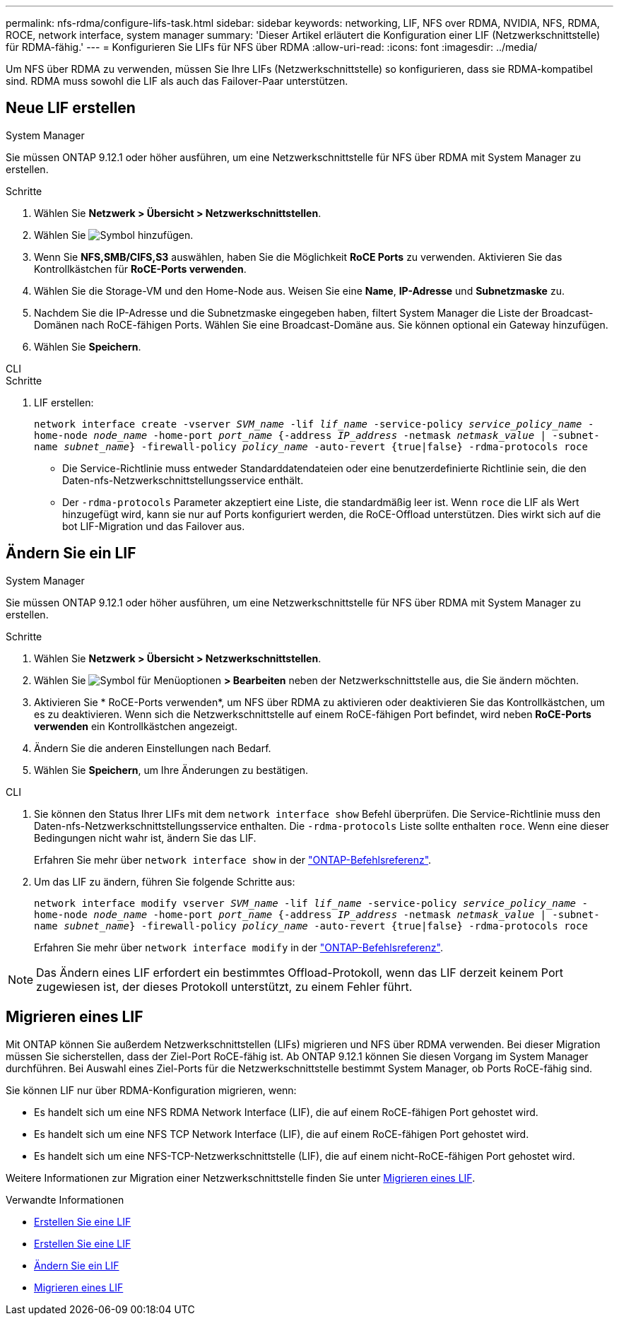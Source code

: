 ---
permalink: nfs-rdma/configure-lifs-task.html 
sidebar: sidebar 
keywords: networking, LIF, NFS over RDMA, NVIDIA, NFS, RDMA, ROCE, network interface, system manager 
summary: 'Dieser Artikel erläutert die Konfiguration einer LIF (Netzwerkschnittstelle) für RDMA-fähig.' 
---
= Konfigurieren Sie LIFs für NFS über RDMA
:allow-uri-read: 
:icons: font
:imagesdir: ../media/


[role="lead"]
Um NFS über RDMA zu verwenden, müssen Sie Ihre LIFs (Netzwerkschnittstelle) so konfigurieren, dass sie RDMA-kompatibel sind. RDMA muss sowohl die LIF als auch das Failover-Paar unterstützen.



== Neue LIF erstellen

[role="tabbed-block"]
====
.System Manager
--
Sie müssen ONTAP 9.12.1 oder höher ausführen, um eine Netzwerkschnittstelle für NFS über RDMA mit System Manager zu erstellen.

.Schritte
. Wählen Sie *Netzwerk > Übersicht > Netzwerkschnittstellen*.
. Wählen Sie image:icon_add.gif["Symbol hinzufügen"].
. Wenn Sie *NFS,SMB/CIFS,S3* auswählen, haben Sie die Möglichkeit *RoCE Ports* zu verwenden. Aktivieren Sie das Kontrollkästchen für *RoCE-Ports verwenden*.
. Wählen Sie die Storage-VM und den Home-Node aus. Weisen Sie eine **Name**, **IP-Adresse** und **Subnetzmaske** zu.
. Nachdem Sie die IP-Adresse und die Subnetzmaske eingegeben haben, filtert System Manager die Liste der Broadcast-Domänen nach RoCE-fähigen Ports. Wählen Sie eine Broadcast-Domäne aus. Sie können optional ein Gateway hinzufügen.
. Wählen Sie *Speichern*.


--
.CLI
--
.Schritte
. LIF erstellen:
+
`network interface create -vserver _SVM_name_ -lif _lif_name_ -service-policy _service_policy_name_ -home-node _node_name_ -home-port _port_name_ {-address _IP_address_ -netmask _netmask_value_ | -subnet-name _subnet_name_} -firewall-policy _policy_name_ -auto-revert {true|false} -rdma-protocols roce`

+
** Die Service-Richtlinie muss entweder Standarddatendateien oder eine benutzerdefinierte Richtlinie sein, die den Daten-nfs-Netzwerkschnittstellungsservice enthält.
** Der `-rdma-protocols` Parameter akzeptiert eine Liste, die standardmäßig leer ist. Wenn `roce` die LIF als Wert hinzugefügt wird, kann sie nur auf Ports konfiguriert werden, die RoCE-Offload unterstützen. Dies wirkt sich auf die bot LIF-Migration und das Failover aus.




--
====


== Ändern Sie ein LIF

[role="tabbed-block"]
====
.System Manager
--
Sie müssen ONTAP 9.12.1 oder höher ausführen, um eine Netzwerkschnittstelle für NFS über RDMA mit System Manager zu erstellen.

.Schritte
. Wählen Sie *Netzwerk > Übersicht > Netzwerkschnittstellen*.
. Wählen Sie image:icon_kabob.gif["Symbol für Menüoptionen"] *> Bearbeiten* neben der Netzwerkschnittstelle aus, die Sie ändern möchten.
. Aktivieren Sie * RoCE-Ports verwenden*, um NFS über RDMA zu aktivieren oder deaktivieren Sie das Kontrollkästchen, um es zu deaktivieren. Wenn sich die Netzwerkschnittstelle auf einem RoCE-fähigen Port befindet, wird neben *RoCE-Ports verwenden* ein Kontrollkästchen angezeigt.
. Ändern Sie die anderen Einstellungen nach Bedarf.
. Wählen Sie *Speichern*, um Ihre Änderungen zu bestätigen.


--
.CLI
--
. Sie können den Status Ihrer LIFs mit dem `network interface show` Befehl überprüfen. Die Service-Richtlinie muss den Daten-nfs-Netzwerkschnittstellungsservice enthalten. Die `-rdma-protocols` Liste sollte enthalten `roce`. Wenn eine dieser Bedingungen nicht wahr ist, ändern Sie das LIF.
+
Erfahren Sie mehr über `network interface show` in der link:https://docs.netapp.com/us-en/ontap-cli/network-interface-show.html["ONTAP-Befehlsreferenz"^].

. Um das LIF zu ändern, führen Sie folgende Schritte aus:
+
`network interface modify vserver _SVM_name_ -lif _lif_name_ -service-policy _service_policy_name_ -home-node _node_name_ -home-port _port_name_ {-address _IP_address_ -netmask _netmask_value_ | -subnet-name _subnet_name_} -firewall-policy _policy_name_ -auto-revert {true|false} -rdma-protocols roce`

+
Erfahren Sie mehr über `network interface modify` in der link:https://docs.netapp.com/us-en/ontap-cli/network-interface-modify.html["ONTAP-Befehlsreferenz"^].




NOTE: Das Ändern eines LIF erfordert ein bestimmtes Offload-Protokoll, wenn das LIF derzeit keinem Port zugewiesen ist, der dieses Protokoll unterstützt, zu einem Fehler führt.

--
====


== Migrieren eines LIF

Mit ONTAP können Sie außerdem Netzwerkschnittstellen (LIFs) migrieren und NFS über RDMA verwenden. Bei dieser Migration müssen Sie sicherstellen, dass der Ziel-Port RoCE-fähig ist. Ab ONTAP 9.12.1 können Sie diesen Vorgang im System Manager durchführen. Bei Auswahl eines Ziel-Ports für die Netzwerkschnittstelle bestimmt System Manager, ob Ports RoCE-fähig sind.

Sie können LIF nur über RDMA-Konfiguration migrieren, wenn:

* Es handelt sich um eine NFS RDMA Network Interface (LIF), die auf einem RoCE-fähigen Port gehostet wird.
* Es handelt sich um eine NFS TCP Network Interface (LIF), die auf einem RoCE-fähigen Port gehostet wird.
* Es handelt sich um eine NFS-TCP-Netzwerkschnittstelle (LIF), die auf einem nicht-RoCE-fähigen Port gehostet wird.


Weitere Informationen zur Migration einer Netzwerkschnittstelle finden Sie unter xref:../networking/migrate_a_lif.html[Migrieren eines LIF].

.Verwandte Informationen
* xref:../networking/create_a_lif.html[Erstellen Sie eine LIF]
* xref:../networking/create_a_lif.html[Erstellen Sie eine LIF]
* xref:../networking/modify_a_lif.html[Ändern Sie ein LIF]
* xref:../networking/migrate_a_lif.html[Migrieren eines LIF]

